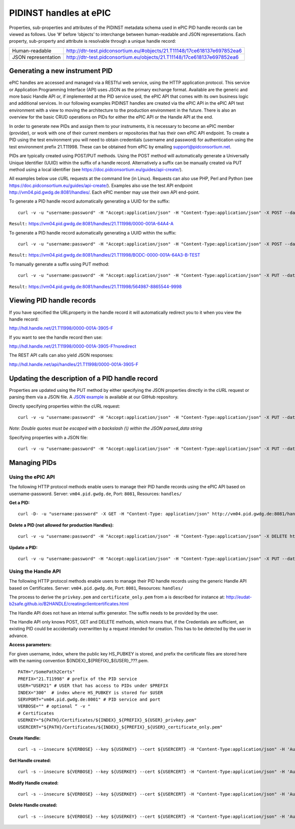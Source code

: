 PIDINST handles at ePIC
~~~~~~~~~~~~~~~~~~~~~~~

Properties, sub-properties and attributes of the PIDINST metadata
schema used in ePIC PID handle records can be viewed as follows.  Use
‘#’ before ‘objects’ to interchange between human-readable and JSON
representations.  Each property, sub-property and attribute is
resolvable through a unique handle record:

+----------------------+---------------------------------------------------------------------------+
|Human-readable        |http://dtr-test.pidconsortium.eu/#objects/21.T11148/17ce618137e697852ea6   |
+----------------------+---------------------------------------------------------------------------+
|JSON representation   |http://dtr-test.pidconsortium.eu/objects/21.T11148/17ce618137e697852ea6    |
+----------------------+---------------------------------------------------------------------------+


Generating a new instrument PID
-------------------------------

ePIC handles are accessed and managed via a RESTful web service, using
the HTTP application protocol.  This service or Application
Programming Interface (API) uses JSON as the primary exchange format.
Available are the generic and more basic Handle API or, if implemented
at the PID service used, the ePIC API that comes with its own business
logic and additional services.  In our following examples PIDINST
handles are created via the ePIC API in the ePIC API test environment
with a view to moving the architecture to the production environment
in the future.  There is also an overview for the basic CRUD
operations on PIDs for either the ePIC API or the Handle API at the
end.

In order to generate new PIDs and assign them to your instruments, it
is necessary to become an ePIC member (provider), or work with one of
their current members or repositories that has their own ePIC API
endpoint.  To create a PID using the test environment you will need to
obtain credentials (username and password) for authentication using
the test environment prefix 21.T11998.  These can be obtained from
ePIC by emailing support@pidconsortium.net.

PIDs are typically created using POST/PUT methods.  Using the POST
method will automatically generate a Universally Unique Identifier
(UUID) within the suffix of a handle record.  Alternatively a suffix
can be manually created via PUT method using a local identifier (see
https://doc.pidconsortium.eu/guides/api-create/).

All examples below use cURL requests at the command line (in Linux).
Requests can also use PHP, Perl and Python (see
https://doc.pidconsortium.eu/guides/api-create/).  Examples also use
the test API endpoint http://vm04.pid.gwdg.de:8081/handles/.  Each
ePIC member may use their own API end-point.

To generate a PID handle record automatically generating a UUID for
the suffix::

	curl -v -u "username:password" -H "Accept:application/json" -H "Content-Type:application/json" -X POST --data '[{"type":"URL","parsed_data":"https://linkedsystems.uk/system/instance/TOOL0022_2490/current/"}]' http://vm04.pid.gwdg.de:8081/handles/21.T11998/

``Result:`` https://vm04.pid.gwdg.de:8081/handles/21.T11998/0000-001A-64A4-A

To generate a PID handle record automatically generating a UUID within
the suffix::

	curl -v -u "username:password" -H "Accept:application/json" -H "Content-Type:application/json" -X POST --data '[{"type":"URL","parsed_data":"https://linkedsystems.uk/system/instance/TOOL0022_2490/current/"}]' http://vm04.pid.gwdg.de:8081/handles/21.T11998/\?prefix=BODC\&suffix=TEST

``Result:`` https://vm04.pid.gwdg.de:8081/handles/21.T11998/BODC-0000-001A-64A3-B-TEST

To manually generate a suffix using PUT method::

	curl -v -u "username:password" -H "Accept:application/json" -H "Content-Type:application/json" -X PUT --data '[{"type":"URL","parsed_data":"https://linkedsystems.uk/system/instance/TOOL0022_2490/current/"}]' http://vm04.pid.gwdg.de:8081/handles/21.T11998/564987-8865544-9998

``Result:`` https://vm04.pid.gwdg.de:8081/handles/21.T11998/564987-8865544-9998


Viewing PID handle records
--------------------------

If you have specified the URLproperty in the handle record it will
automatically redirect you to it when you view the handle record:

http://hdl.handle.net/21.T11998/0000-001A-3905-F

If you want to see the handle record then use:

http://hdl.handle.net/21.T11998/0000-001A-3905-F?noredirect

The REST API calls can also yield JSON responses:

http://hdl.handle.net/api/handles/21.T11998/0000-001A-3905-F


Updating the description of a PID handle record
-----------------------------------------------

Properties are updated using the PUT method by either specifying the
JSON properties directly in the cURL request or parsing them via a
JSON file.  A `JSON example
<https://github.com/rdawg-pidinst/White-paper/blob/master/ePIC_json_example.json>`_
is available at our GitHub repository.

Directly specifying properties within the cURL request::

	curl -v -u "username:password" -H "Accept:application/json" -H "Content-Type:application/json" -X PUT --data '[{"type": "21.T11148/8eb858ee0b12e8e463a5","parsed_data": "{\"identifierValue\":\"http://hdl.handle.net/21.T11998/BODC-0000-001A-64A3-B-TEST\",\"identiferType\":\"MeasuringInstrument\"}"},{"type": "21.T11148/4eaec4bc0f1df68ab2a7","parsed_data": "[{\"Owner\": {\"ownerName\":\"National Oceanography Centre\",\"ownerContact\":\"louise.darroch@bodc.ac.uk\",\"ownerIdentifier\":{\"ownerIdentifierValue\":\"http://vocab.nerc.ac.uk/collection/B75/current/ORG00009/\",\"ownerIdentifierType\":\"URL\"}}}]"}]' http://vm04.pid.gwdg.de:8081/handles/21.T11998/BODC-0000-001A-64A3-B-TEST

*Note: Double quotes must be escaped with a backslash (\\) within the JSON parsed_data string*

Specifying properties with a JSON file::

	curl -v -u "username:password" -H "Accept:application/json" -H "Content-Type:application/json" -X PUT --data @/users/.../ePIC_json_example.json http://vm04.pid.gwdg.de:8081/handles/21.T11998/BODC-0000-001A-64A3-B-TEST


Managing PIDs
-------------

Using the ePIC API
``````````````````

The following HTTP protocol methods enable users to manage their PID
handle records using the ePIC API based on username-password.
Server: ``vm04.pid.gwdg.de``, Port: ``8081``, Resources: ``handles/``

**Get a PID:**

::

	curl -D- -u "username:password" -X GET -H "Content-Type: application/json" http://vm04.pid.gwdg.de:8081/handles/21.T11998/BODC-0000-001A-64A3-B-TEST

**Delete a PID (not allowed for production Handles):**

::

	curl -v -u "username:password" -H "Accept:application/json" -H "Content-Type:application/json" -X DELETE http://vm04.pid.gwdg.de:8081/handles/21.T11998/BODC-0000-001A-64A3-B-TEST

**Update a PID:**

::

	curl -v -u "username:password" -H "Accept:application/json" -H "Content-Type:application/json" -X PUT --data '[{"type":"21.T11148/8eb858ee0b12e8e463a5","parsed_data":"{\"identifierValue\":\"http://hdl.handle.net/21.T11998/BODC-0000-001A-64A3-B-TEST\",\"identiferType\":\"MeasuringInstrument\"}"}]' http://vm04.pid.gwdg.de:8081/handles/21.T11998/BODC-0000-001A-64A3-B-TEST


Using the Handle API
````````````````````

The following HTTP protocol methods enable users to manage their PID
handle records using the generic Handle API based on Certificates.
Server: ``vm04.pid.gwdg.de``, Port: ``8081``, Resources: ``handles/``

The process to derive the ``privkey.pem`` and ``certificate_only.pem``
from a is described for instance at:
http://eudat-b2safe.github.io/B2HANDLE/creatingclientcertificates.html

The Handle API does not have an internal suffix generator.  The suffix
needs to be provided by the user.

The Handle API only knows POST, GET and DELETE methods, which means
that, if the Credentials are sufficient, an existing PID could be
accidentally overwritten by a request intended for creation.  This has
to be detected by the user in advance.

**Access parameters:**

For given username, index, where the public key HS_PUBKEY is stored,
and prefix the certificate files are stored here with the naming
convention ${INDEX}_${PREFIX}_${USER}_???.pem.

::

	PATH="/SomePath2Certs"
	PREFIX="21.T11998" # prefix of the PID service
	USER="USER21" # USER that has access to PIDs under $PREFIX
	INDEX="300"  # index where HS_PUBKEY is stored for $USER
	SERVPORT="vm04.pid.gwdg.de:8001" # PID service and port
	VERBOSE="" # optional “ -v "
	# Certificates
	USERKEY="${PATH}/Certificates/${INDEX}_${PREFIX}_${USER}_privkey.pem"
	USERCERT="${PATH}/Certificates/${INDEX}_${PREFIX}_${USER}_certificate_only.pem"

**Create Handle:**

::

	curl -s --insecure ${VERBOSE} --key ${USERKEY} --cert ${USERCERT} -H "Content-Type:application/json" -H 'Authorization: Handle clientCert="true"' -X PUT --data  '{"values":[{"index":100,"type":"HS_ADMIN","data":{"value":{"index":'${INDEX}',"handle":"'${PREFIX}'\/'${USER}'","permissions":"011111110011","format":"admin"},"format":"admin"}},{"index":1,"type":"URL","data":"www.gwdg.de"}]}' https://${SERVPORT}/api/handles/${PREFIX}/test_epic3_1234

**Get Handle created:**

::

	curl -s --insecure ${VERBOSE} --key ${USERKEY} --cert ${USERCERT} -H "Content-Type:application/json" -H 'Authorization: Handle clientCert="true"' -q https://${SERVPORT}/api/handles/test_epic3_1234
	
**Modify Handle created:**

::

	curl -s --insecure ${VERBOSE} --key ${USERKEY} --cert ${USERCERT} -H "Content-Type:application/json" -H 'Authorization: Handle clientCert="true"' -X PUT --data  '{"values":[{"index":100,"type":"HS_ADMIN","data":{"value":{"index":'${INDEX}',"handle":"'${PREFIX}'\/'${USER}'","permissions":"011111110011","format":"admin"},"format":"admin"}},{"index":1,"type":"URL","data":"pid.gwdg.de"}]}' https://${SERVPORT}/api/handles/${PREFIX}/test_epic3_1234

**Delete Handle created:**

::

	curl -s --insecure ${VERBOSE} --key ${USERKEY} --cert ${USERCERT} -H "Content-Type:application/json" -H 'Authorization: Handle clientCert="true"' -X DELETE  https://${SERVPORT}/api/handles/test_epic3_1234
